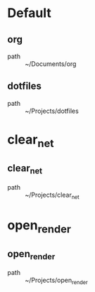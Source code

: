 * Default
** org
 - path :: ~/Documents/org
** dotfiles
 - path :: ~/Projects/dotfiles
* clear_net
** clear_net
 - path :: ~/Projects/clear_net
* open_render
** open_render
 - path :: ~/Projects/open_render
